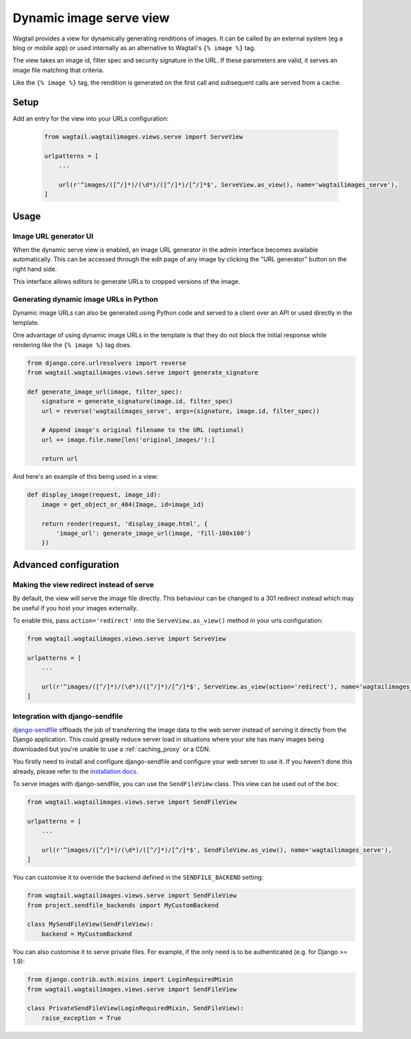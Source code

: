 .. _using_images_outside_wagtail:

========================
Dynamic image serve view
========================

Wagtail provides a view for dynamically generating renditions of images. It can
be called by an external system (eg a blog or mobile app) or used internally as
an alternative to Wagtail's ``{% image %}`` tag.

The view takes an image id, filter spec and security signature in the URL. If
these parameters are valid, it serves an image file matching that criteria.

Like the ``{% image %}`` tag, the rendition is generated on the first call and
subsequent calls are served from a cache.

Setup
=====

Add an entry for the view into your URLs configuration:

 .. code-block:: python

    from wagtail.wagtailimages.views.serve import ServeView

    urlpatterns = [
        ...

        url(r'^images/([^/]*)/(\d*)/([^/]*)/[^/]*$', ServeView.as_view(), name='wagtailimages_serve'),
    ]

Usage
=====

Image URL generator UI
----------------------

When the dynamic serve view is enabled, an image URL generator in the admin
interface becomes available automatically. This can be accessed through the edit
page of any image by clicking the "URL generator" button on the right hand side.

This interface allows editors to generate URLs to cropped versions of the image.

Generating dynamic image URLs in Python
---------------------------------------

Dynamic image URLs can also be generated using Python code and served to a
client over an API or used directly in the template.

One advantage of using dynamic image URLs in the template is that they do not
block the initial response while rendering like the ``{% image %}`` tag does.

.. code-block:: python

    from django.core.urlresolvers import reverse
    from wagtail.wagtailimages.views.serve import generate_signature

    def generate_image_url(image, filter_spec):
        signature = generate_signature(image.id, filter_spec)
        url = reverse('wagtailimages_serve', args=(signature, image.id, filter_spec))

        # Append image's original filename to the URL (optional)
        url += image.file.name[len('original_images/'):]

        return url

And here's an example of this being used in a view:

.. code-block:: python

    def display_image(request, image_id):
        image = get_object_or_404(Image, id=image_id)

        return render(request, 'display_image.html', {
            'image_url': generate_image_url(image, 'fill-100x100')
        })

Advanced configuration
======================

.. _image_serve_view_redirect_action:

Making the view redirect instead of serve
-----------------------------------------

By default, the view will serve the image file directly. This behaviour can be
changed to a 301 redirect instead which may be useful if you host your images
externally.

To enable this, pass ``action='redirect'`` into the ``ServeView.as_view()``
method in your urls configuration:

.. code-block:: python

   from wagtail.wagtailimages.views.serve import ServeView

   urlpatterns = [
       ...

       url(r'^images/([^/]*)/(\d*)/([^/]*)/[^/]*$', ServeView.as_view(action='redirect'), name='wagtailimages_serve'),
   ]

.. _image_serve_view_sendfile:

Integration with django-sendfile
--------------------------------

`django-sendfile`_ offloads the job of transferring the image data to the web
server instead of serving it directly from the Django application. This could
greatly reduce server load in situations where your site has many images being
downloaded but you're unable to use a :ref:`caching_proxy` or a CDN.

.. _django-sendfile: https://github.com/johnsensible/django-sendfile

You firstly need to install and configure django-sendfile and configure your
web server to use it. If you haven't done this already, please refer to the
`installation docs <https://github.com/johnsensible/django-sendfile#django-sendfile>`_.

To serve images with django-sendfile, you can use the ``SendFileView`` class.
This view can be used out of the box:

.. code-block:: python

   from wagtail.wagtailimages.views.serve import SendFileView

   urlpatterns = [
       ...

       url(r'^images/([^/]*)/(\d*)/([^/]*)/[^/]*$', SendFileView.as_view(), name='wagtailimages_serve'),
   ]

You can customise it to override the backend defined in the ``SENDFILE_BACKEND``
setting:

.. code-block:: python

    from wagtail.wagtailimages.views.serve import SendFileView
    from project.sendfile_backends import MyCustomBackend

    class MySendFileView(SendFileView):
        backend = MyCustomBackend

You can also customise it to serve private files. For example, if the only need
is to be authenticated (e.g. for Django >= 1.9):

.. code-block:: python

    from django.contrib.auth.mixins import LoginRequiredMixin
    from wagtail.wagtailimages.views.serve import SendFileView

    class PrivateSendFileView(LoginRequiredMixin, SendFileView):
        raise_exception = True

